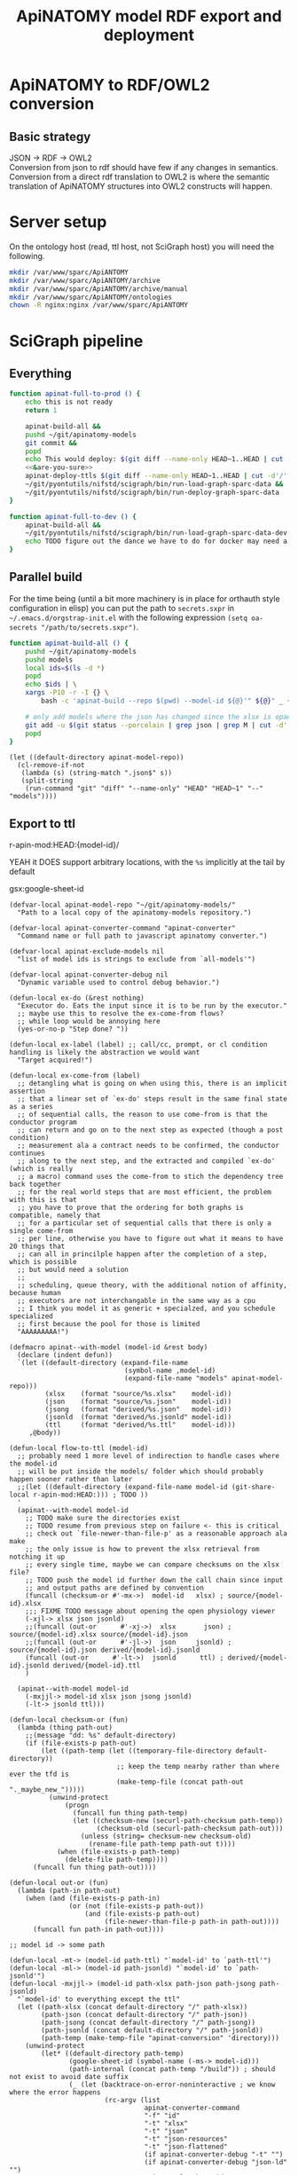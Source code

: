 # -*- mode: org; orgstrap-cypher: sha256; orgstrap-norm-func-name: orgstrap-norm-func--dprp-1-0; orgstrap-block-checksum: caa829aeda5062ed703daf5e18a042eebd8d6d4b1f006e57c315f13bfe376937; -*-
#+title: ApiNATOMY model RDF export and deployment
# [[orgstrap][jump to the orgstrap block for this file]]
# reminder that num:nil breaks table of contents so if one is nil both should probably be nil
#+options: num:nil toc:nil
#+startup: showall
#+property: header-args:elisp :lexical yes
#+property: header-args :eval no-export

# [[file:./apinatomy.pdf]]
# [[file:./apinatomy.html]]

#+name: orgstrap-shebang
#+begin_src bash :eval never :results none :exports none
set -e "-C" "-e" "-e"
{ null=/dev/null;} > "${null:=/dev/null}"
{ args=;file=;MyInvocation=;__p=$(mktemp -d);touch ${__p}/=;chmod +x ${__p}/=;__op=$PATH;PATH=${__p}:$PATH;} > "${null}"
$file = $MyInvocation.MyCommand.Source
{ file=$0;PATH=$__op;rm ${__p}/=;rmdir ${__p};} > "${null}"
emacs -batch -no-site-file -eval "(let (vc-follow-symlinks) (defun orgstrap--confirm-eval (l _) (not (memq (intern l) '(elisp emacs-lisp)))) (let ((file (pop argv)) enable-local-variables) (find-file-literally file) (end-of-line) (when (eq (char-before) ?\^m) (let ((coding-system-for-read 'utf-8)) (revert-buffer nil t t)))) (let ((enable-local-eval t) (enable-local-variables :all) (major-mode 'org-mode)) (require 'org) (org-set-regexps-and-options) (hack-local-variables)))" "${file}" -- ${args} "${@}"
exit
<# powershell open
#+end_src

* Using this file :noexport:
This is an executable org file! Here is an example of how to use it to build an apinatomy model.
#+begin_src bash
./apinatomy.org --model-id keast-bladder
#+end_src
It +can also+ /will soon be able to/ deploy ttl files.
#+begin_src bash
./apinatomy.org --deploy
#+end_src
* ApiNATOMY to RDF/OWL2 conversion
:PROPERTIES:
:visibility: folded
:END:
** Basic strategy
JSON -> RDF -> OWL2 \\
Conversion from json to rdf should have few if any changes in semantics. \\
Conversion from a direct rdf translation to OWL2 is where the semantic \\
translation of ApiNATOMY structures into OWL2 constructs will happen.
* Server setup
:PROPERTIES:
:visibility: folded
:END:
On the ontology host (read, ttl host, not SciGraph host) you will need the following.
#+begin_src bash :dir /ssh:host-apinat-ttl|sudo:host-apinat-ttl: :eval never
mkdir /var/www/sparc/ApiANTOMY
mkdir /var/www/sparc/ApiANTOMY/archive
mkdir /var/www/sparc/ApiANTOMY/archive/manual
mkdir /var/www/sparc/ApiANTOMY/ontologies
chown -R nginx:nginx /var/www/sparc/ApiANTOMY
#+end_src
* SciGraph pipeline
** Everything
#+begin_src bash :noweb yes :tangle ../bin/apinat-functions.sh
function apinat-full-to-prod () {
    echo this is not ready
    return 1

    apinat-build-all &&
    pushd ~/git/apinatomy-models
    git commit &&
    popd
    echo This would deploy: $(git diff --name-only HEAD~1..HEAD | cut -d'/' -f 1 | sort -u)
    <<&are-you-sure>>
    apinat-deploy-ttls $(git diff --name-only HEAD~1..HEAD | cut -d'/' -f 1 | sort -u)
    ~/git/pyontutils/nifstd/scigraph/bin/run-load-graph-sparc-data &&
    ~/git/pyontutils/nifstd/scigraph/bin/run-deploy-graph-sparc-data
}

function apinat-full-to-dev () {
    apinat-build-all &&
    ~/git/pyontutils/nifstd/scigraph/bin/run-load-graph-sparc-data-dev &&
    echo TODO figure out the dance we have to do for docker may need a separate function
}
#+end_src
** Parallel build
For the time being (until a bit more machinery is in place for
orthauth style configuration in elisp) you can put the path to
=secrets.sxpr= in =~/.emacs.d/orgstrap-init.el= with the following
expression =(setq oa-secrets "/path/to/secrets.sxpr")=.
#+name: &aba
#+begin_src bash :noweb no :tangle ../bin/apinat-functions.sh :mkdirp yes
function apinat-build-all () {
    pushd ~/git/apinatomy-models
    pushd models
    local ids=$(ls -d *)
    popd
    echo $ids | \
    xargs -P10 -r -I {} \
        bash -c 'apinat-build --repo $(pwd) --model-id ${@}'" ${@}" _ {}

    # only add models where the json has changed since the xlsx is opaque
    git add -u $(git status --porcelain | grep json | grep M | cut -d' ' -f3 | cut -d'/' -f1-2)
    popd
}
#+end_src

#+begin_src elisp
(let ((default-directory apinat-model-repo))
  (cl-remove-if-not
   (lambda (s) (string-match ".json$" s))
   (split-string
    (run-command "git" "diff" "--name-only" "HEAD" "HEAD~1" "--" "models"))))
#+end_src

** Export to ttl
#+link: r-apin-mod git:79316499d7987f73a56ce2bc54d07afe91886cd1:

# these link abbreviations should be in the file themselves, or materialized from a common source
# in a way that can be synced, or actually it is probably ok to put them in a setup/startup file
# as long as orgstrap tells you how to get that file
# the gsl local index should not be here in the file, but the local path names can and should be
#+git-share-local: git:79316499d7987f73a56ce2bc54d07afe91886cd1:HEAD: file:~/git/apinatomy-models/
r-apin-mod:HEAD:{model-id}/
#+link: gsx https://docs.google.com/spreadsheets/d/%s/export?format=xlsx
YEAH it DOES support arbitrary locations, with the ~%s~ implicitly at the tail by default

gsx:google-sheet-id

# org
# org-set-regexps-and-options

#+name: flow-to-ttl
#+begin_src elisp :results none
(defvar-local apinat-model-repo "~/git/apinatomy-models/"
  "Path to a local copy of the apinatomy-models repository.")

(defvar-local apinat-converter-command "apinat-converter"
  "Command name or full path to javascript apinatomy converter.")

(defvar-local apinat-exclude-models nil
  "list of model ids is strings to exclude from `all-models'")

(defvar-local apinat-converter-debug nil
  "Dynamic variable used to control debug behavior.")

(defun-local ex-do (&rest nothing)
  "Executor do. Eats the input since it is to be run by the executor."
  ;; maybe use this to resolve the ex-come-from flows?
  ;; while loop would be annoying here
  (yes-or-no-p "Step done? "))

(defun-local ex-label (label) ;; call/cc, prompt, or cl condition handling is likely the abstraction we would want
  "Target acquired!")

(defun-local ex-come-from (label)
  ;; detangling what is going on when using this, there is an implicit assertion
  ;; that a linear set of `ex-do' steps result in the same final state as a series
  ;; of sequential calls, the reason to use come-from is that the conductor program
  ;; can return and go on to the next step as expected (though a post condition)
  ;; measurement ala a contract needs to be confirmed, the conductor continues
  ;; along to the next step, and the extracted and compiled `ex-do' (which is really
  ;; a macro) command uses the come-from to stich the dependency tree back together
  ;; for the real world steps that are most efficient, the problem with this is that
  ;; you have to prove that the ordering for both graphs is compatible, namely that
  ;; for a particular set of sequential calls that there is only a single come-from
  ;; per line, otherwise you have to figure out what it means to have 20 things that
  ;; can all in princilple happen after the completion of a step, which is possible
  ;; but would need a solution
  ;;
  ;; scheduling, queue theory, with the additional notion of affinity, because human
  ;; executors are not interchangable in the same way as a cpu
  ;; I think you model it as generic + specialzed, and you schedule specialized
  ;; first because the pool for those is limited
  "AAAAAAAAA!")

(defmacro apinat--with-model (model-id &rest body)
  (declare (indent defun))
  `(let ((default-directory (expand-file-name
                             (symbol-name ,model-id)
                             (expand-file-name "models" apinat-model-repo)))
         (xlsx    (format "source/%s.xlsx"    model-id))
         (json    (format "source/%s.json"    model-id))
         (jsong   (format "derived/%s.json"   model-id))
         (jsonld  (format "derived/%s.jsonld" model-id))
         (ttl     (format "derived/%s.ttl"    model-id)))
     ,@body))

(defun-local flow-to-ttl (model-id)
  ;; probably need 1 more level of indirection to handle cases where the model-id
  ;; will be put inside the models/ folder which should probably happen sooner rather than later
  ;;(let ((default-directory (expand-file-name model-id (git-share-local r-apin-mod:HEAD:))) ; TODO ))
  '
  (apinat--with-model model-id
    ;; TODO make sure the directories exist
    ;; TODO resume from previous step on failure <- this is critical
    ;; check out `file-newer-than-file-p' as a reasonable approach ala make
    ;; the only issue is how to prevent the xlsx retrieval from notching it up
    ;; every single time, maybe we can compare checksums on the xlsx file?
    ;; TODO push the model id further down the call chain since input
    ;; and output paths are defined by convention
    (funcall (checksum-or #'-mx->)  model-id   xlsx) ; source/{model-id}.xlsx
    ;;; FIXME TODO message about opening the open physiology viewer
    (-xjl-> xlsx json jsonld)
    ;;(funcall (out-or      #'-xj->)  xlsx       json) ; source/{model-id}.xlsx source/{model-id}.json
    ;;(funcall (out-or      #'-jl->)  json     jsonld) ; source/{model-id}.json derived/{model-id}.jsonld
    (funcall (out-or      #'-lt->)  jsonld      ttl) ; derived/{model-id}.jsonld derived/{model-id}.ttl
    )

  (apinat--with-model model-id
    (-mxjjl-> model-id xlsx json jsong jsonld)
    (-lt-> jsonld ttl)))

(defun-local checksum-or (fun)
  (lambda (thing path-out)
    ;;(message "dd: %s" default-directory)
    (if (file-exists-p path-out)
        (let ((path-temp (let ((temporary-file-directory default-directory))
                           ;; keep the temp nearby rather than where ever the tfd is
                           (make-temp-file (concat path-out "._maybe_new_")))))
          (unwind-protect
              (progn
                (funcall fun thing path-temp)
                (let ((checksum-new (securl-path-checksum path-temp))
                      (checksum-old (securl-path-checksum path-out)))
                  (unless (string= checksum-new checksum-old)
                    (rename-file path-temp path-out t))))
            (when (file-exists-p path-temp)
              (delete-file path-temp))))
      (funcall fun thing path-out))))

(defun-local out-or (fun)
  (lambda (path-in path-out)
    (when (and (file-exists-p path-in)
               (or (not (file-exists-p path-out))
                   (and (file-exists-p path-out)
                        (file-newer-than-file-p path-in path-out))))
      (funcall fun path-in path-out))))

;; model id -> some path

(defun-local -mt-> (model-id path-ttl) "`model-id' to `path-ttl'")
(defun-local -ml-> (model-id path-jsonld) "`model-id' to `path-jsonld'")
(defun-local -mxjjl-> (model-id path-xlsx path-json path-jsong path-jsonld)
  "`model-id' to everything except the ttl"
  (let ((path-xlsx (concat default-directory "/" path-xlsx))
        (path-json (concat default-directory "/" path-json))
        (path-jsong (concat default-directory "/" path-jsong))
        (path-jsonld (concat default-directory "/" path-jsonld))
        (path-temp (make-temp-file "apinat-conversion" 'directory)))
    (unwind-protect
        (let* ((default-directory path-temp)
               (google-sheet-id (symbol-name (-ms-> model-id)))
               (path-internal (concat path-temp "/build")) ; should not exist to avoid date suffix
               (_ (let (backtrace-on-error-noninteractive ; we know where the error happens
                        (rc-argv (list
                                  apinat-converter-command
                                  "-f" "id"
                                  "-t" "xlsx"
                                  "-t" "json"
                                  "-t" "json-resources"
                                  "-t" "json-flattened"
                                  (if apinat-converter-debug "-t" "")
                                  (if apinat-converter-debug "json-ld" "")
                                  "-i" google-sheet-id
                                  "-o" path-internal)))
                    (when apinat-converter-debug
                      (message "command: %s" (string-join rc-argv " ")))
                    (apply #'run-command rc-argv))))
          (cl-loop for path in (list path-xlsx path-json path-jsonld) do
                   (let ((parent (file-name-directory path)))
                     (unless (file-directory-p parent)
                       (make-directory parent t))))
          (rename-file (concat path-internal "/" "model.xlsx") path-xlsx t)
          (rename-file (concat path-internal "/" "model.json") path-json t)
          (rename-file (concat path-internal "/" "model-generated.json") path-jsong t)
          (rename-file (concat path-internal "/" "model-flattened.jsonld") path-jsonld t))
      (unless apinat-converter-debug
        (delete-directory path-temp 'recursive)))))

(defun-local -mj-> (model-id path-json) "`model-id' to `path-json'")

;; intermediate steps for model id

(defun-local -m-lt-> (model-id)
  (apinat--with-model model-id
    (funcall (out-or #'-lt->) jsonld ttl)))

(defun-local -m-x-> (model-id)
  (apinat--with-model model-id
    (-mx-> model-id xlsx)))

(defun-local -ms-> (model-id)
  (oa-path :google :sheets (if (keywordp model-id)
                               model-id
                             (intern (format ":%s" model-id)))))

(defun-local -mx-> (model-id path-xlsx)
  ;; automated
  (let* ((google-sheet-id (-ms-> model-id))
         (url (format "https://docs.google.com/spreadsheets/d/%s/export?format=xlsx" google-sheet-id)))
    ' ; it probably makes more sense to implement stuff like this using the condition system?
    ;; in terms of flow control for a DAG you try to do the thing,
    ;; stop at your first error and then go do the dependency? but in
    ;; reality there is often an explicit step where all checks must
    ;; pass before the whole process can continue because of some time
    ;; constraint or similar
    (ex-do (message "Make sure that the permissions are set correctly on %s" url))
    ;; NOTE `url-copy-file' cannot detect login redirects correclty
    ;; google sends a 307 for the download if everything is going to work
    ;; in curl it sends a 302 but never something in the 400 range
    ;; ideally we would be able to (run-command "mimetype" path-xlsx)
    ;; but that requires that users have the mimetype command avaiable
    (url-copy-file url path-xlsx t)))

(defun-local -xj-> (path-xlsx path-json)
  "This is currently a manual step."
  (let (;(open-physiology-viewer "file:///home/tom/git/open-physiology-viewer/dist/test-app/index.html")
        (open-physiology-viewer "https://open-physiology-viewer.surge.sh/"))
    ;; TODO conditional open only if not already
    ;;(browse-url open-physiology-viewer)
    ;;(run-command "google-chrome-unstable" open-physiology-viewer)
    (ex-do (message "open file (left top folder) to upload to viewer from %s" path-xlsx)
           (message "save file (left bottom floppy) to download from viewer to %s" path-json)
           (ex-label 'viewer-after-open))))

(defun-local -jl-> (path-json path-jsonld)
  "Currently a manual step."
  (ex-do (ex-come-from 'viewer-after-open) ; This is amazing.
         ;; Allows decoupling of functional spec from the actual execution in the real world.
         ;; As a bonus we get to use my all time favorite control flow structure.
         (message "export flattened json-ld (right 2nd from bot white doc) to download from viewer to %s"
                  path-jsonld)))

(defun-local -xjl-> (path-xlsx path-json path-jsonld)
  ;; yay automated NOTE requires nodejs and open-physiology-viewer
  (let ((path-xlsx (concat default-directory "/" path-xlsx))
        (path-json (concat default-directory "/" path-json))
        (path-jsonld (concat default-directory "/" path-jsonld))
        (path-temp (make-temp-file "apinat-conversion" 'directory)))
    (unwind-protect
        (let* ((default-directory path-temp)
               (_ (run-command apinat-converter-command "-m" "xlsx" "-i" path-xlsx))
               (output-dir (car (directory-files default-directory nil "converted-*"))))
          ;; '("model-flattened.jsonLD" "model-generated.json" "model.json" "model.jsonLD")
          (rename-file (concat output-dir "/" "model.json") path-json t)
          (rename-file (concat output-dir "/" "model-flattened.jsonLD") path-jsonld t))
      (delete-directory path-temp 'recursive))))

(defun-local -lt-> (path-jsonld path-ttl)
  ;; automated
  (let (backtrace-on-error-noninteractive)
    (run-command (or (executable-find "pypy3") ; beware missing libs
                     (executable-find "python"))
                 "-m" "sparcur.cli" "apinat" path-jsonld path-ttl)))
#+end_src

#+name: all-ttl-models
#+begin_src elisp :results none
(defun-local update-models (model-ids) ; vs &rest model-ids
  ;; FIXME mapcar is inadequate for handling parallel processes that
  ;; might have `ex-do' parts
  (mapcar #'flow-to-ttl model-ids))

(defun-local all-models ()
  ;;(let ((default-directory (git-share-local r-apin-mod:HEAD:)) ; TODO ))
  (let ((default-directory (expand-file-name "models" apinat-model-repo)))
    ;; you could use something like model-repository but then you have to make
    ;; a bunch of concatentations, better just to switch the default directory
    ;; so that the context deals with alignment between name and local referent
    (cl-remove-if (lambda (p)
                    (or (not (file-directory-p p))
                        (string-prefix-p "." p)
                        (member p apinat-exclude-models)
                        (not (file-exists-p (concat p "/source/" p ".json")))))
                  (directory-files default-directory))))

(defun apinat--ttl-newer (model-id)
  (apinat--with-model model-id
    (let ((mtimes
           (mapcar (lambda (p)
                     (string-to-number
                      (format-time-string
                       "%s"
                       (file-attribute-modification-time (file-attributes p)))))
                   (list ttl xlsx))))
      (message "%S" mtimes)
      (and (file-exists-p ttl)
           (apply #'> mtimes)))))

;; TODO apinat--remote-older or something

(defun apinat--all-except (except)
  (cl-remove-if (lambda (id) (memq id except)) (mapcar #'intern (all-models))))

(defun-local filter-recent-models (model-ids)
  (cl-remove-if #'apinat--ttl-newer model-ids))

(defun-local update-all-models (&optional skip-recent)
  (update-models (if skip-recent
                     (filter-recent-models (mapcar #'intern (all-models)))
                   (mapcar #'intern (all-models)))))

(defvar-local apinat-process-results nil)

(defun sentinel (process message &optional stderr-process)
  (when (memq (process-status process) '(exit signal))
    (let ((ex (process-exit-status process))
          (buf (process-buffer process))
          (cmd (process-command process)))
      (setq apinat-process-results
            (cons (list ex (with-current-buffer buf (buffer-string) cmd))
                  apinat-process-results))
      (if (= ex 0)
        (message "completed: %S" process)
        (warn "command failed with %s: %s" ex (string-join cmd " "))
        (warn "stdout: %S stderr: %S"
              (with-current-buffer buf (buffer-string))
              (and stderr-process
                   (with-current-buffer (process-buffer stderr-process)
                     (buffer-string))))))))

(defun-local update-all-models-async ()
  (let ((model-ids (all-models)))
    (message "updating all models %s" model-ids)
    (cl-loop
     for model-id in model-ids
     collect
     ;; TODO consider whether we can somehow use invocation-name invocation-directory so that
     ;; specific versions of emacs are used to run the block instead of always the system version
     (ow-run-command-async "sh" :sentinel #'sentinel (buffer-file-name) "--model-id" model-id "--secrets" oa-secrets "--repo" apinat-model-repo
                           (if apinat-converter-debug "--debug" nil)))
    (while (< (length apinat-process-results) (length model-ids))
      (sleep-for 5)
      (message "complete: %s/%s" (length apinat-process-results) (length model-ids)))))
#+end_src

#+begin_src elisp
;; FIXME do fetch all in one batch so we don't have
;; to wait for the ttl export between each model
(update-all-models t)
' ; or pick your own models
(update-models '(vagus-nerve))
' ; jsonld -> ttl conversion
(-m-lt-> 'vagus-nerve)
#+end_src

if error clone the repo
#+begin_src sh
pushd ~/git
git clone https://github.com/open-physiology/apinatomy-models.git
#+end_src
if model-id error then we need to set the model ids in secrets but in
reality need to overwrite the defniition of ~-ms->~ is easier right
now

missing derived folders
#+begin_src powershell
pushd ~/git/apinatomy-models/
New-Item -Path * -Name derived -ItemType "directory"
#+end_src

#+begin_src bash
pushd ~/git/apinatomy-models/
find -maxdepth 1 -type d -not -path '*.git*' -not -path '.' -exec mkdir {}/derived \;
#+end_src
** Deploy ttl
After running the ttl export define the functions in
ref:deploy-ontology-file and then run ~apinat-deploy-from-ttl
bronchomotor.ttl~. NOTE Both functions need to be defined.

#+name: deploy-ttls
#+begin_src elisp
(defvar apinat--remote-onts-path ; TODO source from config
  "/ssh:cassava|sudo:nginx@cassava:/var/www/sparc/ApiNATOMY/ontologies/")

(defun apinat--write-to-remote (model-id)
  "Deploy a single apinatomy model MODEL-ID to `apinat--remote-onts-path'."
  (apinat--with-model model-id
    (with-current-buffer (find-file-noselect ttl 'no-warn 'rawfile)
      ;; FIXME this has inverted nesting if we want to start depositing
      ;; multiple different models
      (unwind-protect
          (let* (;(version "TODO datetime etc, or better, read it from the ttl file")
                 (version (int-to-string (time-convert nil 'integer)))
                 (version-path-local
                  (concat (symbol-name model-id) "/" version "/" (file-name-nondirectory ttl)))
                 (version-path
                  (expand-file-name
                   version-path-local
                   apinat--remote-onts-path))
                 (latest-path
                  (expand-file-name
                   (file-name-nondirectory ttl)
                   apinat--remote-onts-path))
                 (tramp-histfile-override "/dev/null"))
            ;; if the version already exists, error
            ;; otherwise make it via tramp
            (if (file-directory-p version-path)
                ;; XXX this call to `file-directory-p' outside where
                ;; `tramp-histfile-override' is bound to t is critical
                ;; to prevent the tramp ssh sudo chain from truncating
                ;; your .bash_history file, see
                (error "Version exists!")
              (let ((tramp-histfile-override t))
                ;; system users have no home, tramp will error without override t
                ;; XXX WARNING if `tramp-histfile-override' is set to t and somehow
                ;; the scope of a call affects a local file path or runs on the
                ;; local system it WILL truncate the history file for the current user ;_;
                (make-directory (file-name-directory version-path) 'parents)
                (write-file version-path)
                ;;(message "%S %S" version-path-local latest-path)
                (make-symbolic-link
                 version-path-local
                 latest-path
                 'ok-if-already-exists))))
        (kill-buffer (current-buffer))))))

(defun apinat-deploy-models (model-ids)
  ;; FIXME check already deployed
  (let (fails)
    (cl-loop for model-id in model-ids
             do (condition-case nil
                    (apinat--write-to-remote model-id)
                  (error (push model-id fails))))
    fails))
#+end_src

The current command to deploy all is.
#+begin_src bash
for f in $(ls models/*/derived/*.ttl); do echo apinat-deploy-from-ttl $f; done
#+end_src

Alternately use the following to deploy specific models.

# on deployment server
#+name: apinat-last-deploy-date
#+begin_src bash :dir /ssh:cassava:/var/www/sparc/ApiNATOMY/ontologies :cache yes
date -Is -d "@$(find | awk -F'/' '{ print $3 }' | sort | tail -n 1)"
#+end_src

# on devel
#+header: :var LAST_DEPLOY=apinat-last-deploy-date() REPO=(and (boundp 'apinat-model-repo) (expand-file-name apinat-model-repo))
#+name: apinat-json-changed-since-last-deploy
#+begin_src bash :results drawer
pushd "${REPO}" 2>&1 > /dev/null
git log --name-only --since "${LAST_DEPLOY}" --pretty="format:" | grep json | cut -d'/' -f2 | sort -u
#+end_src

Always run =apinat-deploy-ttls= from inside =apinat-model-repo=
#+begin_src bash
apinat-deploy-ttls $(git diff --name-only HEAD~1..HEAD | cut -d'/' -f 2 | sort -u)
#+end_src

If you add a new model you will need to update the imports in
https://cassava.ucsd.edu/ApiNATOMY/ontologies/sparc-data.ttl.
The update process should be automated as part of the workflows
described here. See also [[file:./../resources/scigraph/ontologies-sparc-data.yaml]].

# [[tramp:/ssh:cassava|sudo:cassava:/var/www/sparc/ApiNATOMY/ontologies/sparc-data.ttl]]

# FIXME it should be possible to implement this whole process
# using OntResIriWrite or something like that
# read the header, lookup the uri -> server file system path
# write the version iri if it doesn exist (otherwise error)
# and symlink it to the remote, I don't have an implementation
# of RemoteUnixPath that could use something like sftp to
# allow direct execution of file operations on a remote path
# from a local python representation of that class so it is
# too big to bite off right now

#+name: deploy-ontology-file
#+begin_src bash :tangle ../bin/apinat-functions.sh
function apinat-remote-operations () {
    local PATH_SOURCE="${1}"
    local PATH_TARGET="${2}"
    local PATH_LINK="${3}"
    local FILE_NAME_TTL=$(basename -- "${PATH_TTL}")
    local DIR_LINK="$(dirname "${PATH_LINK}")"
    local LINK_TARGET="$(realpath -m --relative-to="${DIR_LINK}" "${PATH_TARGET}")"
    mkdir -p "$(dirname "${PATH_TARGET}")"
    chown nginx:nginx "${PATH_SOURCE}"
    mv "${PATH_SOURCE}" "${PATH_TARGET}"
    # FIXME we need to fail if the source path does not exist otherwise we end in broken state
    unlink "${PATH_LINK}"
    ln -s "${LINK_TARGET}" "${PATH_LINK}"
}

function apinat-deploy-from-ttl () {
    # TODO loop over positional argument paths, but retain a single ssh command
    local PATH_TTL="${1}"  # FIXME careful with this, never allow a user to set the source path
    local DATE=$(date +%s)  # FIXME source from the ontology directly? better to spend time implementing OntResIriWrite
    local HOST_APINAT_ONTOLOGY=cassava
    local FILE_NAME_TTL=$(basename -- "${PATH_TTL}")
    local NAME_TTL="${FILE_NAME_TTL%.*}"
    local PATH_REMOTE_TARGET_BASE=/var/www/sparc/ApiNATOMY/ontologies/
    local VERSION_PATH="${NAME_TTL}/${DATE}/${FILE_NAME_TTL}"
    local PATH_REMOTE_SOURCE="/tmp/${FILE_NAME_TTL}"
    local PATH_REMOTE_TARGET="${PATH_REMOTE_TARGET_BASE}${VERSION_PATH}"
    local PATH_REMOTE_LINK="${PATH_REMOTE_TARGET_BASE}${FILE_NAME_TTL}"

    # FIXME also notify host for sudo
    local SUDO_OR_SU='$(command -v sudo 1>& 2 && echo sudo ${0} -c || { echo For su on ${HOSTNAME} 1>& 2; echo su -c; })'

    # TODO ensure that apinat-remote-operations is defined
    rsync --rsh ssh "${PATH_TTL}" ${HOST_APINAT_ONTOLOGY}:"${PATH_REMOTE_SOURCE}"
    ssh -t ${HOST_APINAT_ONTOLOGY} "${SUDO_OR_SU} '$(typeset -f apinat-remote-operations); apinat-remote-operations \
\"${PATH_REMOTE_SOURCE}\" \
\"${PATH_REMOTE_TARGET}\" \
\"${PATH_REMOTE_LINK}\"'"
}

function apinat-deploy-ttls () {
    # TODO do it in batch, derive the timesamps correctly etc.
    for id in $@; do
        apinat-deploy-from-ttl "models/${id}/derived/${id}.ttl"
    done
}
#+end_src

Check [[https://cassava.ucsd.edu/ApiNATOMY/ontologies/]] for success if needed.
# [[tramp:/ssh:cassava|sudo:cassava:/var/www/sparc/ApiNATOMY/ontologies/sparc-data.ttl]]

#+begin_src bash
spc report changes \
--ttl-file https://cassava.ucsd.edu/ApiNATOMY/ontologies/keast-bladder/1620348301/keast-bladder.ttl \
--ttl-compare https://cassava.ucsd.edu/ApiNATOMY/ontologies/keast-bladder/1617055182/keast-bladder.ttl
#+end_src
** Load and deploy graph
Then run
[[file:../../pyontutils/nifstd/scigraph/README.org::#run-load-deploy-graph-sparc-data][run-load-deploy-graph-sparc-data]]
to load and deploy in one shot.

An example run is
#+begin_src bash
~/git/pyontutils/nifstd/scigraph/bin/run-load-graph-sparc-data
~/git/pyontutils/nifstd/scigraph/bin/run-deploy-graph-sparc-data
#+end_src
# TODO consider ob-screen ... for cases like this
# where we aren't really writing bash so much as just
# running commands
** Review query output
[[http://ontology.neuinfo.org/trees/sparc/dynamic/demos/apinat/somas][All somas]]
[[http://ontology.neuinfo.org/trees/sparc/dynamic/demos/apinat/soma-processes][Soma processes]]
[[http://ontology.neuinfo.org/trees/sparc/simple/dynamic/demos/apinat/soma-processes][Soma processes simple]]
* NPO identifiers
:PROPERTIES:
:CUSTOM_ID: npo-identifiers
:END:
** minimal listing
#+begin_src elisp :exports none
(jupyter-repl-restart-kernel) ; and this is why we don't use python kids
#+end_src

Run this and commit the output to the neurons branch of the ontology.

#+name: apinatomy-neuron-populations.py
#+begin_src jupyter-python :session pys
import rdflib
import augpathlib as aug
from pyontutils.core import OntGraph, OntResPath
from pyontutils.config import auth
from pyontutils.namespaces import *
repo_relative_path = 'ttl/generated/neurons/apinatomy-neuron-populations.ttl'
uri_base = 'https://raw.githubusercontent.com/SciCrunch/NIF-Ontology/neurons/'
oid = rdflib.URIRef(uri_base + repo_relative_path)

def _genlabel(oid):
    x = (oid.rsplit("-", 3)[-3]
         if oid.endswith('-prime')
         else (oid.rsplit("-", 3)[-3] if 'unbranched' in oid else oid.rsplit("-", 2)[-2]))
    l = (oid.rsplit("-", 3)[-3]
         if oid.endswith('-prime')
         else (' '.join(oid.rsplit("-", 3)[-3:-1]) if 'unbranched' in oid else oid.rsplit("-", 2)[-2]))
    t = (oid.rsplit("-", 2)[-2] + "'"
         if oid.endswith('-prime')
         else (oid.rsplit("-", 1)[-1] if 'unbranched' in oid else oid.rsplit("-", 1)[-1]))

    # XXX manual fix for consistency
    if x == 'keast':
        x = 'kblad'
    if l == 'keast':
        l = 'kblad'

    label = f'neuron type {l} {t}'
    return label, x

def genlabel(oid):
    return _genlabel(oid)[0]

g = OntGraph()
g.populate_from_triples(
    ((oid, p, o) for p, o in
     ((rdf.type, owl.Ontology),
)))

skip = 'small-intestine',
amr = aug.LocalPath("~/git/apinatomy-models").expanduser()
models = [c for c in (amr / 'models').children if c.name != 'too-map']
mgraphs = []
for m in models:
    if m.name in skip:
        continue
    for p in (m / 'derived' / (m.name + '.ttl'),):
        if p.exists():
            try:
                mgraphs.append(OntResPath(p).graph)
            except Exception as e:
                raise Exception(p) from e

for mg in mgraphs:
    mg.namespace_manager.populate(g)
    for s in mg[:rdf.type:elements.OntologyTerm]:
        if 'readable/neuron-type' in s:  # FIXME haaaack
            g.add((s, rdfs.subClassOf, ilxtr.NeuronEBM))
            g.add((s, rdfs.label, rdflib.Literal(genlabel(s))))

olr = aug.LocalPath(auth.get('ontology-local-repo')).expanduser()
g.write(olr / repo_relative_path)
#+end_src

* Dynamic cypher queries
:PROPERTIES:
:visibility: folded
:END:
NOTE: this section contains temporary instructions.
This should really be done on a development instance of data services.
Sometimes it is faster to edit [[tramp:/ssh:aws-scigraph-data-scigraph:services.yaml]] directly.
Use the following command to restart services to load the updated dynamic queries.
#+begin_src bash :results none
ssh aws-scigraph-data sudo systemctl restart scigraph
#+end_src
When you have a query working as desired add it or update it in
[[file:../resources/scigraph/cypher-resources.yaml][cypher resources]].
# TODO need that local/remote git link ...
See also [[file:../../pyontutils/nifstd/scigraph/README.org::#sparc-data-services-build-deploy][data services build and deploy]].
* Add new ApiNATOMY model to SciGraph load
Edit [[file:../resources/scigraph/sparc-data.ttl][sparc-data.ttl]] and
add a new line to the second =owl:import= statement.
* ApiNATOMY model server specification
:PROPERTIES:
:visibility: folded
:END:
# file is in pyontutils/nifstd/resolver
** Intro
While an ApiNATOMY server has been on the roadmap for some time, there have not been
clear requirements and use cases to drive the development in a way that is productive.
As the conversion of ApiNATOMY models to RDF has progressed, some of the requirements
and use cases have presented themselves and helped to solidify a set of initial use cases.
The need to integrate knowledge represented in ApiNATOMY into the larger linked data space
provides some initial requirements which are the that the server be able to provide persistent
and resolvable identifiers for ApiNATOMY models, and that it be able to provide high granularity
access to the version history of these models. In addition, we are ultimately aiming for
the server to be able to automatically convert input models or spreadsheets into generated
models and resource maps. We have mapped out three phases for arriving at this end goal.
The first phase is to be able to resolve input models, the second is to be able to upload
and link the generated model and resource map and track which input model they came from.
These two will address our primary short-term needs.

To accomplish this, the plan is to use git (via GitHub) as the primary datastore for the models.
This will allow us to leverage the significant existing infrastructure around GitHub for version
control, collaboration, review, content hosting, and backup. In front of this there will be a
server that provides resolvable persistent identifiers for ApiNATOMY models so that the identifiers
appearing in the linked data graphs will be resolvable and interoperable with the rest of the
NIF-Ontology search and discovery tooling.

In the future as part of the third phase we can work towards automating the conversion of input models,
and it might also be possible to have the server automatically convert and serve the RDF version of the
models as well.

A brief outline of the initial requirements needed to meet the needs of the RDF conversion pipeline
are documented below.
** Architecture diagram
[[file:./images/apinatomy-server-diagram.png]]
Legend.
| Solid lines         | initial  |
| Dashed lines        | soon     |
| Dotted lines        | later    |
| Dashed dotted lines | dataflow |
** https by default
** url structure
*** apinatomy.org
**** /
landing page to maximize engagement

existing index page
links to the various git repositories
youtube introduction
wikipedia page and similar
funding
papers
use cases
**** /viewer
the open-physiology-viewer
a search entry point could also appear here
**** /dashboard
list of anatomical entities that have been used to annotate
number of models etc. from the queries.org file
somehow link this into search?
**** /docs/{page}
***** /docs/source.html
move under /docs
***** /docs/identifiers.html
generated via esdoc, issues with angular components
**** /docs/manual
currently at /manual
out of date
coming from open-physiology-viewer/manual markdown files
**** /uris
alternately https://uri.apinatomy.org
***** /uris/models/{model-id}
need a landing page that has all the model metadata and would allow
users to open the model in the viewer with a single click, maybe even
have a static image of the model rendered on the page
***** /uris/models/{model-id}.{ext}
how to deal with json/ttl and model, generated, map
***** /uris/models/{model-id}/ids/{local-id}
***** /uris/models/{model-id}/snapshot/{snapshot-id}
Implies that snapshots are always associated with a single model, so
that if there are multiple models they should be imported into a
single top level file.

need some way to resolve snapshot files
***** /uris/readable/{string}
***** /uris/elements/{string}
**** TODO json-ld context
*** tests
http://apinatomy.org/docs
http://apinatomy.org/docs/
http://apinatomy.org/docs/manual/usage.html
http://apinatomy.org/viewer
http://apinatomy.org/uris/models/keast-bladder
http://apinatomy.org/uris/ontologies/keast-bladder.ttl
http://apinatomy.org/uris/models/keast-bladder/source/keast-bladder.json
http://apinatomy.org/uris/models/keast-bladder/ref/master/source/keast-bladder.json
http://apinatomy.org/uris/models/keast-bladder/ref/df0dc5f9e96620c8f4deef3727a81868a6606eea/source/keast-bladder.json
http://apinatomy.org/uris/models/keast-bladder/version/1627520229
** transformed models/copies need to be able to point back to the exact commit
for deposition on blackfynn, export to scigraph, etc.
the source model hash needs to be separat
** Serve the JSONLD context
** return authoring metadata
** store the source model
** have endpoint for resource-map and generated
** overlap with loading in the client
*** load all formats from local
*** google sheets import
*** load from a url
* Reporting
#+begin_src python :epilogue "return main()" :exports both
import json
import augpathlib as aug
from pyontutils.core import OntGraph
from pyontutils.namespaces import rdf, owl


def path_json(string):
    with open(string, 'rt') as f:
        return json.load(f)


def main():
    graph = OntGraph()
    apinat_models = aug.RepoPath('~/git/apinatomy-models').expanduser()
    [graph.parse(f) for f in apinat_models.rglob('*.ttl')]
    # rdf
    n_trip = len(graph)
    n_class = len(set(graph[:rdf.type:owl.Class]))
    n_ind = len(set(graph[:rdf.type:owl.NamedIndividual]))
    # json
    js = [path_json(p) for p in apinat_models.rglob('*.json')]
    keys = ('publications', 'nodes', 'links', 'lyphs', 'materials', 'chains', 'groups')
    n_obj = sum([sum([len(j[k])
                      if k in j else 0 for k in keys])
                 for j in js])
    n_pair = sum([sum([sum([len(o) for o in j[k]])
                       if k in j else 0 for k in keys])
                  for j in js])
    print(f'''rdf
trip:  {n_trip}
class: {n_class}
ind:   {n_ind}

json
obj:   {n_obj}
obj:   {n_pair}''')
    return [['Type', 'Authored', 'Expanded'],
            ['Individual', n_obj, n_ind],
            ['Statement', n_pair, n_trip],
            ['owl:Class', 'n/a', n_class],]
#+end_src

#+RESULTS:
| Type       | Authored | Expanded |
|------------+----------+----------|
| Individual |     1714 |    25940 |
| Statement  |     8274 |   318378 |
| owl:Class  |      n/a |      395 |
* External links
https://scicrunch.org/sawg/about/ApiNATOMY
* Bootstrap :noexport:

#+name: orgstrap
#+begin_src elisp :results none :lexical yes :noweb yes
;;; load remote code

(unless (featurep 'reval)
  (defvar reval-cache-directory (concat user-emacs-directory "reval/cache/"))
  (defun reval-minimal (cypher checksum path-or-url &rest alternates)
    "Simplified and compact implementation of reval."
    (let* (done (o url-handler-mode) (csn (symbol-name checksum))
           (cache-path (concat reval-cache-directory (substring csn 0 2) "/" csn
                               "-" (file-name-nondirectory path-or-url))))
      (url-handler-mode)
      (unwind-protect
          (cl-loop for path-or-url in (cons cache-path (cons path-or-url alternates))
                   do (when (file-exists-p path-or-url)
                        (let* ((buffer (find-file-noselect path-or-url))
                               (buffer-checksum (intern (secure-hash cypher buffer))))
                          (if (eq buffer-checksum checksum)
                              (progn
                                (unless (string= path-or-url cache-path)
                                  (let ((parent-path (file-name-directory cache-path))
                                        make-backup-files)
                                    (unless (file-directory-p parent-path)
                                      (make-directory parent-path t))
                                    (with-current-buffer buffer
                                      (write-file cache-path))))
                                (eval-buffer buffer)
                                (setq done t))
                            (kill-buffer buffer) ; kill so cannot accidentally evaled
                            (error "reval: checksum mismatch! %s" path-or-url))))
                   until done)
        (unless o
          (url-handler-mode 0)))))
  (defalias 'reval #'reval-minimal)
  (reval 'sha256 '3620321396c967395913ff19ce507555acb92335b0545e4bd05ec0e673a0b33b 
         "https://raw.githubusercontent.com/tgbugs/orgstrap/300b1d5518af53d76d950097bcbcd7046cfa2285/reval.el"))

(let ((ghost "https://raw.githubusercontent.com/tgbugs/orgstrap/"))
  (unless (featurep 'ow)
    (reval 'sha256 '551ca404495410ed6c9a08d6b50f7bed15a3600e1035f0796025ea98e02e182f
           (concat ghost "6ea5235ed5e3ca5ad2aec26298691c6358024bd3" "/ow.el"))))

(unless (fboundp 'run-command)
  ;; ow.el doesn't set the alias because it is doubles as a real package
  (defalias 'run-command #'ow-run-command))

;; (ow-enable-use-package)

;; (ow-use-packages docopt)

;; local function definitions

<<flow-to-ttl>>

<<all-ttl-models>>

<<deploy-ttls>>

(defun apinat---pre-tangle () ; (ref:sure)
  ;; FIXME hardcoded paths issues
  (unless (assq '&are-you-sure org-babel-library-of-babel)
    (org-babel-lob-ingest "~/git/pyontutils/nifstd/scigraph/README.org")))

(add-hook 'org-babel-pre-tangle-hook #'apinat---pre-tangle nil t)

(unless (or noninteractive (and (boundp 'ow-nth-time) ow-nth-time))
  (setq-local ow-nth-time t)
  (ow-hide-section-0-blocks))

;; entry point for batch command line

(when noninteractive
  (unless user-init-file
    ;; FIXME I can't decide whether this approach or the
    ;; ~/.config/app-name/init.el approach is better and whether I
    ;; should use "~/.orgstrap/init.el" or something ... but I think
    ;; the point here is that we just want to provide a place for a
    ;; stripped down init file that will load as fast as the user
    ;; wants and can hold pointers to things like oa-secrets
    (let ((orgstrap-init-file (expand-file-name "orgstrap-init.el" user-emacs-directory)))
      (when (file-exists-p orgstrap-init-file)
        (setq user-init-file orgstrap-init-file)
        (load user-init-file))))
  (ow-cli-gen
      ((:install)
       (:tangle)
       (:deploy) ; FIXME decouple from build
       (:after-commit nil)
       (:after-tag nil)
       (:all)
       (:model-id nil) ; the id of the model to build
       (:exclude nil) ; FIXME handle more than one
       ((:repo apinat-model-repo) apinat-model-repo) ; path to the models repo
       ((:converter apinat-converter-command) apinat-converter-command) ; command or full path to converter
       ((:secrets oa-secrets) oa-secrets) ; path to secrets.sxpr file
       ((:debug) apinat-converter-debug)) ; enable debug mode
    (let ((apinat-exclude-models (or (and exclude (cons exclude apinat-exclude-models)) apinat-exclude-models)))
      (cond
       (tangle
        (let (enable-local-eval)
          ;; this pattern is required when tangling to avoid infinite loops
          (revert-buffer nil t nil)
          (setq-local find-file-literally nil))
        (org-babel-tangle))
       (deploy ; XXX TODO multiple models logic from diffs etc. XXX better yet, diff remote
        (message "argv: %S ac: %S" argv after-commit)
        (cond
         (all (apinat-deploy-models (all-models)))
         (model-id (apinat-deploy-models (list (intern model-id))))))
       ((or all model-id)
        (message "updating %s" (or model-id "all"))
        (if all
            (progn
              (update-all-models-async)
              (let ((fails (cl-remove-if (lambda (l) (= (car l) 0)) apinat-process-results)))
                (when fails
                  (message "some failures %S" fails)
                  (kill-emacs 1))))
          (update-models (list (intern model-id)))))
       ))))
#+end_src

#+begin_src elisp
' ; slow but works
(apinat-deploy-models (apinat--all-except '(keast-bladder bolser-lewis fcomp too-map)))
;; (apinat-deploy-models '(keast-bladder too-map))

(let (password-cache) ; password-data
  ;; (apinat-deploy-models '(too-map))
  (apinat-deploy-models (apinat--all-except '(too-map))))

;; tramp-cleanup-all-buffers ; FIXME nginx sudo password issues
;; (tramp-list-remote-buffers)
#+end_src

[[(sure)]] Ensure that the
[[file:../../pyontutils/nifstd/scigraph/README.org::&are-you-sure][&are-you-sure]]
block can be nowebbed for tangling.

** Local Variables :ARCHIVE:
# close powershell comment #>
# Local Variables:
# eval: (progn (setq-local orgstrap-min-org-version "8.2.10") (let ((a (org-version)) (n orgstrap-min-org-version)) (or (fboundp #'orgstrap--confirm-eval) (not n) (string< n a) (string= n a) (error "Your Org is too old! %s < %s" a n))) (defun orgstrap-norm-func--dprp-1-0 (body) (let ((p (read (concat "(progn\n" body "\n)"))) (m '(defun defun-local defmacro defvar defvar-local defconst defcustom)) print-quoted print-length print-level) (cl-labels ((f (b) (cl-loop for e in b when (listp e) do (or (and (memq (car e) m) (let ((n (nthcdr 4 e))) (and (stringp (nth 3 e)) (or (cl-subseq m 3) n) (f n) (or (setcdr (cddr e) n) t)))) (f e))) p)) (prin1-to-string (f p))))) (unless (boundp 'orgstrap-norm-func) (defvar-local orgstrap-norm-func orgstrap-norm-func-name)) (defun orgstrap-norm-embd (body) (funcall orgstrap-norm-func body)) (unless (fboundp #'orgstrap-norm) (defalias 'orgstrap-norm #'orgstrap-norm-embd)) (defun orgstrap-org-src-coderef-regexp (_fmt &optional label) (let ((fmt org-coderef-label-format)) (format "\\([:blank:]*\\(%s\\)[:blank:]*\\)$" (replace-regexp-in-string "%s" (if label (regexp-quote label) "\\([-a-zA-Z0-9_][-a-zA-Z0-9_ ]*\\)") (regexp-quote fmt) nil t)))) (unless (fboundp #'org-src-coderef-regexp) (defalias 'org-src-coderef-regexp #'orgstrap-org-src-coderef-regexp)) (defun orgstrap--expand-body (info) (let ((coderef (nth 6 info)) (expand (if (org-babel-noweb-p (nth 2 info) :eval) (org-babel-expand-noweb-references info) (nth 1 info)))) (if (not coderef) expand (replace-regexp-in-string (org-src-coderef-regexp coderef) "" expand nil nil 1)))) (defun orgstrap--confirm-eval-portable (lang _body) (not (and (member lang '("elisp" "emacs-lisp")) (let* ((body (orgstrap--expand-body (org-babel-get-src-block-info))) (body-normalized (orgstrap-norm body)) (content-checksum (intern (secure-hash orgstrap-cypher body-normalized)))) (eq orgstrap-block-checksum content-checksum))))) (unless (fboundp #'orgstrap--confirm-eval) (defalias 'orgstrap--confirm-eval #'orgstrap--confirm-eval-portable)) (let (enable-local-eval) (vc-find-file-hook)) (let ((ocbe org-confirm-babel-evaluate) (obs (org-babel-find-named-block "orgstrap"))) (if obs (unwind-protect (save-excursion (setq-local orgstrap-norm-func orgstrap-norm-func-name) (setq-local org-confirm-babel-evaluate #'orgstrap--confirm-eval) (goto-char obs) (org-babel-execute-src-block)) (when (eq org-confirm-babel-evaluate #'orgstrap--confirm-eval) (setq-local org-confirm-babel-evaluate ocbe)) (ignore-errors (org-set-visibility-according-to-property))) (warn "No orgstrap block."))))
# End:
